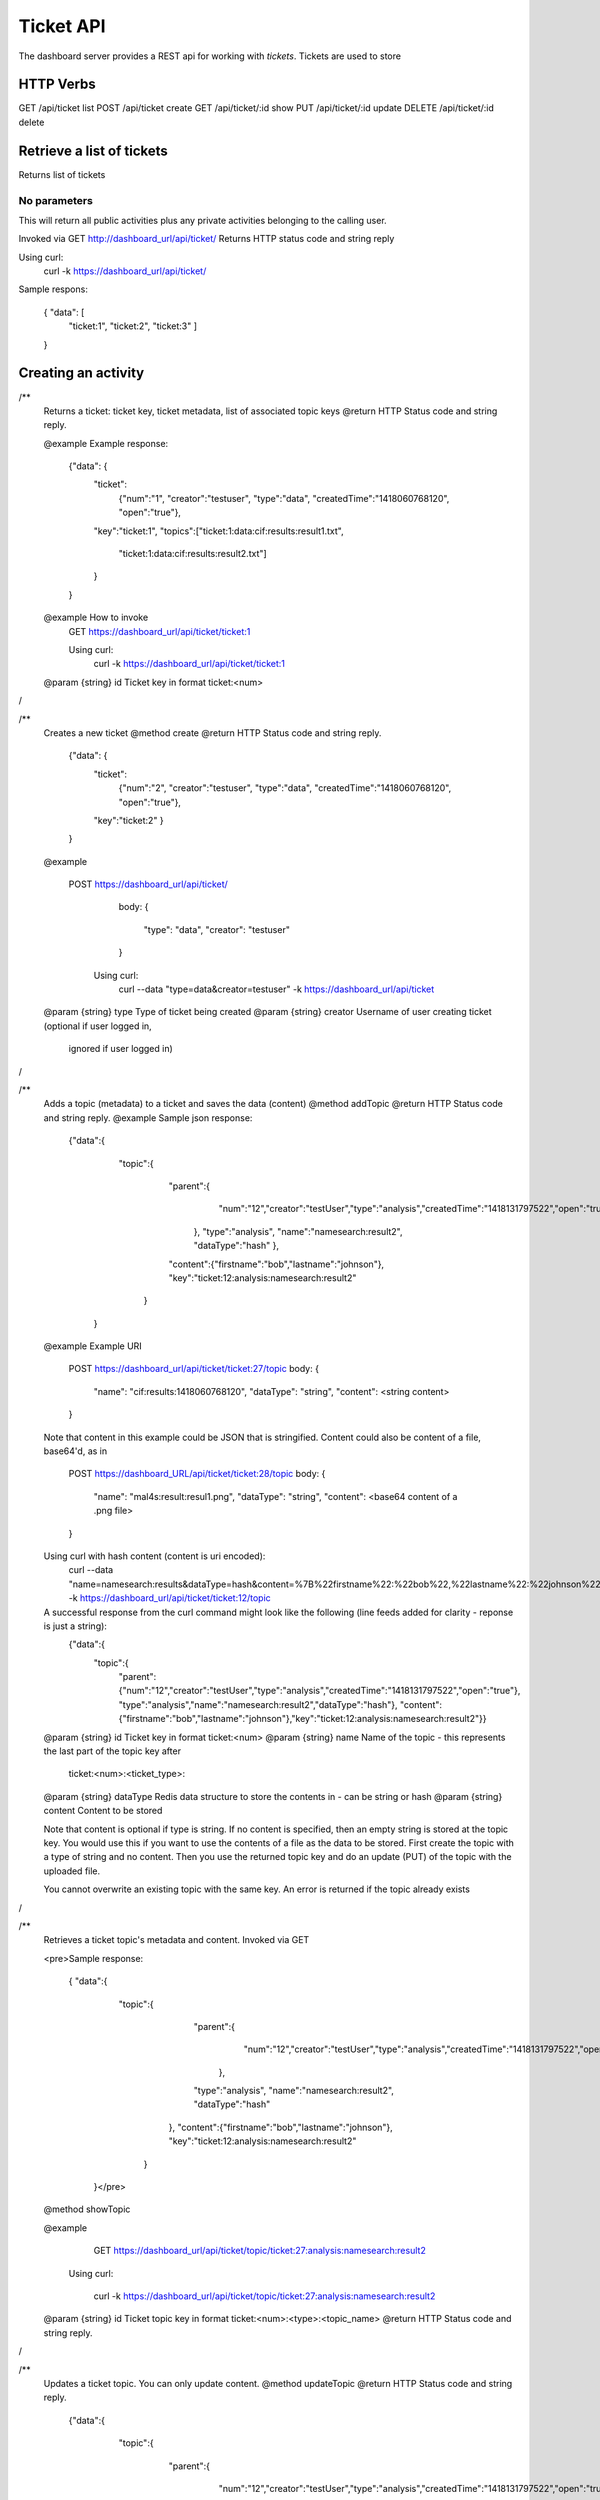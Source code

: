 .. _ticketapi:

Ticket API
==========

The dashboard server provides a REST api for working with *tickets*. Tickets
are used to store


HTTP Verbs
----------

GET     /api/ticket      list
POST    /api/ticket      create
GET     /api/ticket/:id  show
PUT     /api/ticket/:id  update
DELETE  /api/ticket/:id  delete


Retrieve a list of tickets
--------------------------

Returns list of tickets

No parameters
~~~~~~~~~~~~~

This will return all public activities plus any private activities belonging
to the calling user.

Invoked via GET http://dashboard_url/api/ticket/
Returns HTTP status code and string reply

Using curl:
  curl -k https://dashboard_url/api/ticket/

Sample respons:

 { "data": [
     "ticket:1",
     "ticket:2",
     "ticket:3" ]
 }


Creating an activity
--------------------


/**
 Returns a ticket: ticket key, ticket metadata, list of associated topic keys
 @return HTTP Status code and string reply.

 @example
 Example response:
        {"data": {
          "ticket":
            {"num":"1",
            "creator":"testuser",
            "type":"data",
            "createdTime":"1418060768120",
            "open":"true"},
          "key":"ticket:1",
          "topics":["ticket:1:data:cif:results:result1.txt",
                    "ticket:1:data:cif:results:result2.txt"]
          }
        }
 @example How to invoke
   GET https://dashboard_url/api/ticket/ticket:1

   Using curl:
     curl -k https://dashboard_url/api/ticket/ticket:1

 @param {string} id Ticket key in format ticket:<num>
/

/**
 Creates a new ticket
 @method create
 @return HTTP Status code and string reply.
        {"data": {
          "ticket":
            {"num":"2",
            "creator":"testuser",
            "type":"data",
            "createdTime":"1418060768120",
            "open":"true"},
          "key":"ticket:2"
          }
        }
 @example

   POST https://dashboard_url/api/ticket/
     body:
     {
       "type": "data",
       "creator": "testuser"
     }

    Using curl:
      curl --data "type=data&creator=testuser" -k https://dashboard_url/api/ticket

 @param {string} type Type of ticket being created
 @param {string} creator Username of user creating ticket (optional if user logged in,
                ignored if user logged in)
/

/**
 Adds a topic (metadata) to a ticket and saves the data (content)
 @method addTopic
 @return HTTP Status code and string reply.
 @example
 Sample json response:

   {"data":{
      "topic":{
        "parent":{
           "num":"12","creator":"testUser","type":"analysis","createdTime":"1418131797522","open":"true"
         },
         "type":"analysis",
         "name":"namesearch:result2",
         "dataType":"hash"
         },
        "content":{"firstname":"bob","lastname":"johnson"},
        "key":"ticket:12:analysis:namesearch:result2"
       }
    }

 @example
 Example URI
     POST https://dashboard_url/api/ticket/ticket:27/topic
     body:
     {
       "name": "cif:results:1418060768120",
       "dataType": "string",
       "content": <string content>
     }
 Note that content in this example could be JSON that is stringified. Content could also be content of a
 file, base64'd, as in
     POST https://dashboard_URL/api/ticket/ticket:28/topic
     body:
     {
       "name": "mal4s:result:resul1.png",
       "dataType": "string",
       "content": <base64 content of a .png file>
     }

 Using curl with hash content (content is uri encoded):
      curl --data "name=namesearch:results&dataType=hash&content=%7B%22firstname%22:%22bob%22,%22lastname%22:%22johnson%22%7D" -k https://dashboard_url/api/ticket/ticket:12/topic

 A successful response from the curl command might look like the following (line feeds added for clarity - reponse is just a string):
      {"data":{
       "topic":{
         "parent":{"num":"12","creator":"testUser","type":"analysis","createdTime":"1418131797522","open":"true"},
         "type":"analysis","name":"namesearch:result2","dataType":"hash"},
         "content":{"firstname":"bob","lastname":"johnson"},"key":"ticket:12:analysis:namesearch:result2"}}

 @param {string} id Ticket key in format ticket:<num>
 @param {string} name Name of the topic - this represents the last part of the topic key after
                      ticket:<num>:<ticket_type>:
 @param {string} dataType Redis data structure to store the contents in - can be string or hash
 @param {string} content  Content to be stored

 Note that content is optional if type is string. If no content is specified, then an empty string
 is stored at the topic key. You would use this if you want to use the contents of a file as the
 data to be stored. First create the topic with a type of string and no content. Then you use the
 returned topic key and do an update (PUT) of the topic with the uploaded file.

 You cannot overwrite an existing topic with the same key. An error is returned if the topic already
 exists
/

/**
 Retrieves a ticket topic's metadata and content. Invoked via GET

 <pre>Sample response:

    { "data":{
      "topic":{
         "parent":{
           "num":"12","creator":"testUser","type":"analysis","createdTime":"1418131797522","open":"true"
          },
         "type":"analysis",
         "name":"namesearch:result2",
         "dataType":"hash"
        },
        "content":{"firstname":"bob","lastname":"johnson"},
        "key":"ticket:12:analysis:namesearch:result2"
       }
     }</pre>

 @method showTopic

 @example

     GET https://dashboard_url/api/ticket/topic/ticket:27:analysis:namesearch:result2

    Using curl:

      curl -k https://dashboard_url/api/ticket/topic/ticket:27:analysis:namesearch:result2

 @param {string} id Ticket topic key in format ticket:<num>:<type>:<topic_name>
 @return HTTP Status code and string reply.
/

/**
 Updates a ticket topic. You can only update content.
 @method updateTopic
 @return HTTP Status code and string reply.
   {"data":{
      "topic":{
        "parent":{
           "num":"12","creator":"testUser","type":"analysis","createdTime":"1418131797522","open":"true"
         },
         "type":"analysis",
         "name":"namesearch:result2",
         "dataType":"hash"
         },
        "content":{"firstname":"john","lastname":"johnson"},
        "key":"ticket:12:analysis:namesearch:result2"
       }
    }
 @example

     PUT https://dashboard_url/api/ticket/ticket:27/topic
     body:
     {
       "content": <string content>
     }
   Note that content in this example could be JSON that is stringified. Content could also be content of a
   file, base64'd, as in
     PUT https://dashboard_URL/api/ticket/ticket:28/topic
     body:
     {
       "content": <base64 content of a .png file>
     }

    Using curl with hash content (content is uri encoded):
      curl --data "content=%7B%22firstname%22:%22john%22,%22lastname%22:%22johnson%22%7D" -k https://dashboard_url/api/ticket/ticket:12/topic

    A successful response from the curl command might look like the following (line feeds added for clarity - reponse is just a string):
      {"data":{
       "topic":{
         "parent":{"num":"12","creator":"testUser","type":"analysis","createdTime":"1418131797522","open":"true"},
         "type":"analysis","name":"namesearch:result2","dataType":"hash"},
         "content":{"firstname":"john","lastname":"johnson"},"key":"ticket:12:analysis:namesearch:result2"}}

 @param {string} id Topic key in format ticket:<num>:<type>:<topic_name>
 @param {string} content  Content to be stored

/
